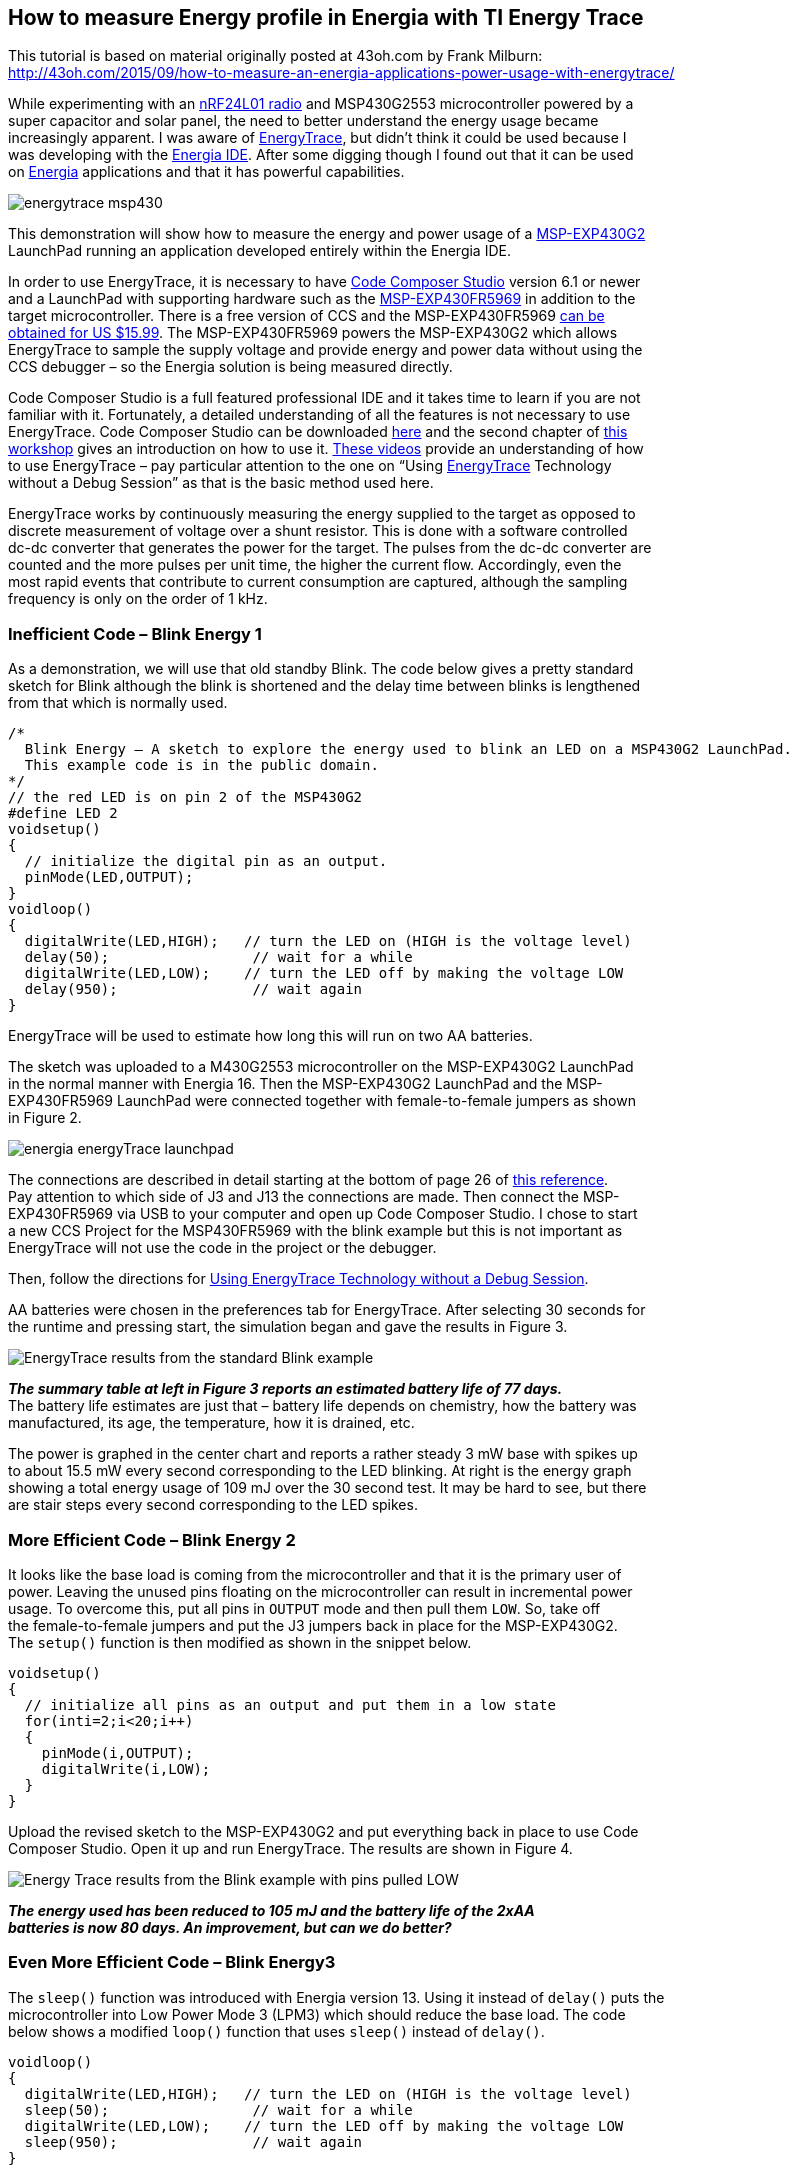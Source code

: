 == How to measure Energy profile in Energia with TI Energy Trace ==

This tutorial is based on material originally posted at 43oh.com by Frank Milburn: +
http://43oh.com/2015/09/how-to-measure-an-energia-applications-power-usage-with-energytrace/

While experimenting with an http://www.nordicsemi.com/eng/Products/2.4GHz-RF/nRF24LU1P[nRF24L01 radio] and MSP430G2553 microcontroller powered by a +
super capacitor and solar panel, the need to better understand the energy usage became +
increasingly apparent. I was aware of http://www.ti.com/tool/energytrace[EnergyTrace], but didn’t think it could be used because I +
was developing with the http://energia.nu/[Energia IDE]. After some digging though I found out that it can be used +
on http://energia.nu/[Energia] applications and that it has powerful capabilities.

image::energytrace_msp430.jpg[]

This demonstration will show how to measure the energy and power usage of a http://www.ti.com/tool/msp-exp430g2[MSP-EXP430G2] +
LaunchPad running an application developed entirely within the Energia IDE.

In order to use EnergyTrace, it is necessary to have http://www.ti.com/tool/ccstudio[Code Composer Studio] version 6.1 or newer +
and a LaunchPad with supporting hardware such as the http://www.ti.com/tool/msp-exp430fr5969[MSP-EXP430FR5969] in addition to the +
target microcontroller. There is a free version of CCS and the MSP-EXP430FR5969 https://store.ti.com/msp-exp430fr5969.aspx[can be +
obtained for US $15.99]. The MSP-EXP430FR5969 powers the MSP-EXP430G2 which allows +
EnergyTrace to sample the supply voltage and provide energy and power data without using the +
CCS debugger – so the Energia solution is being measured directly.

Code Composer Studio is a full featured professional IDE and it takes time to learn if you are not +
familiar with it. Fortunately, a detailed understanding of all the features is not necessary to use +
EnergyTrace. Code Composer Studio can be downloaded http://processors.wiki.ti.com/index.php/Download_CCS[here] and the second chapter of http://processors.wiki.ti.com/index.php/Getting_Started_with_the_MSP430_LaunchPad_Workshop[this +
workshop] gives an introduction on how to use it. https://myportal.ti.com/portal/dt?provider=TIPassLoginSingleContainer&lt=myti&j5=2&j3=1&goto=https%3A%2F%2Ffedid.ext.ti.com%3A443%2Ffedout%2Fe2e%2Findex.cgi[These videos] provide an understanding of how +
to use EnergyTrace – pay particular attention to the one on “Using http://www.ti.com/tool/EnergyTrace[EnergyTrace] Technology +
without a Debug Session” as that is the basic method used here.

EnergyTrace works by continuously measuring the energy supplied to the target as opposed to +
discrete measurement of voltage over a shunt resistor. This is done with a software controlled +
dc-dc converter that generates the power for the target. The pulses from the dc-dc converter are +
counted and the more pulses per unit time, the higher the current flow. Accordingly, even the +
most rapid events that contribute to current consumption are captured, although the sampling +
frequency is only on the order of 1 kHz.

=== Inefficient Code – Blink Energy 1 ===

As a demonstration, we will use that old standby Blink. The code below gives a pretty standard +
sketch for Blink although the blink is shortened and the delay time between blinks is lengthened +
from that which is normally used.

----
/*
  Blink Energy – A sketch to explore the energy used to blink an LED on a MSP430G2 LaunchPad.
  This example code is in the public domain.
*/
// the red LED is on pin 2 of the MSP430G2
#define LED 2
voidsetup()
{                
  // initialize the digital pin as an output.
  pinMode(LED,OUTPUT);    
}
voidloop()
{
  digitalWrite(LED,HIGH);   // turn the LED on (HIGH is the voltage level)
  delay(50);                 // wait for a while
  digitalWrite(LED,LOW);    // turn the LED off by making the voltage LOW
  delay(950);                // wait again
}
----

EnergyTrace will be used to estimate how long this will run on two AA batteries.

The sketch was uploaded to a M430G2553 microcontroller on the MSP-EXP430G2 LaunchPad +
in the normal manner with Energia 16. Then the MSP-EXP430G2 LaunchPad and the MSP- +
EXP430FR5969 LaunchPad were connected together with female-to-female jumpers as shown +
in Figure 2.

image::energia_energyTrace_launchpad.jpg[]

The connections are described in detail starting at the bottom of page 26 of http://www.ti.com/lit/an/slaa603/slaa603.pdf[this reference]. +
Pay attention to which side of J3 and J13 the connections are made. Then connect the MSP- +
EXP430FR5969 via USB to your computer and open up Code Composer Studio. I chose to start +
a new CCS Project for the MSP430FR5969 with the blink example but this is not important as +
EnergyTrace will not use the code in the project or the debugger.

Then, follow the directions for https://e2e.ti.com/blogs_/b/msp430blog/archive/2015/08/14/energytrace-simplifies-low-power-optimization[Using EnergyTrace Technology without a Debug Session].

AA batteries were chosen in the preferences tab for EnergyTrace. After selecting 30 seconds for +
the runtime and pressing start, the simulation began and gave the results in Figure 3.

image::EnergyTrace-results-from-the-standard-Blink-example.jpg[]

*_The summary table at left in Figure 3 reports an estimated battery life of 77 days._* +
The battery life estimates are just that – battery life depends on chemistry, how the battery was +
manufactured, its age, the temperature, how it is drained, etc.

The power is graphed in the center chart and reports a rather steady 3 mW base with spikes up +
to about 15.5 mW every second corresponding to the LED blinking. At right is the energy graph +
showing a total energy usage of 109 mJ over the 30 second test. It may be hard to see, but there +
are stair steps every second corresponding to the LED spikes.

=== More Efficient Code – Blink Energy 2 ===

It looks like the base load is coming from the microcontroller and that it is the primary user of +
power. Leaving the unused pins floating on the microcontroller can result in incremental power +
usage. To overcome this, put all pins in `OUTPUT` mode and then pull them `LOW`. So, take off +
the female-to-female jumpers and put the J3 jumpers back in place for the MSP-EXP430G2. +
The `setup()` function is then modified as shown in the snippet below.

----
voidsetup()
{                
  // initialize all pins as an output and put them in a low state
  for(inti=2;i<20;i++)
  {
    pinMode(i,OUTPUT);
    digitalWrite(i,LOW);
  }
}
----

Upload the revised sketch to the MSP-EXP430G2 and put everything back in place to use Code +
Composer Studio. Open it up and run EnergyTrace. The results are shown in Figure 4.

image::Energy-Trace-results-from-the-Blink-example-with-pins-pulled-LOW.jpg[]

*_The energy used has been reduced to 105 mJ and the battery life of the 2xAA +
batteries is now 80 days. An improvement, but can we do better?_*

=== Even More Efficient Code – Blink Energy3 ===

The `sleep()` function was introduced with Energia version 13. Using it instead of `delay()` puts the +
microcontroller into Low Power Mode 3 (LPM3) which should reduce the base load. The code +
below shows a modified `loop()` function that uses `sleep()` instead of `delay()`.

----
voidloop()
{
  digitalWrite(LED,HIGH);   // turn the LED on (HIGH is the voltage level)
  sleep(50);                 // wait for a while
  digitalWrite(LED,LOW);    // turn the LED off by making the voltage LOW
  sleep(950);                // wait again
}
----

The EnergyTrace results are shown in Figure 5.

image::EnergyTrace-results-from-the-Blink-example-with-pins-pulled-LOW-and-using-sleep.png[]

*_Impressive. The base has dropped to where it doesn’t show on the scale while in +
sleep mode and the total energy is reduced to 19.1 mJ. Battery life is up to 441 +
days now from 77 days in the first example. The energy chart now clearly shows +
the stair step that occurs when the LED is turned on._*

Two additional observations can be made from Figure 7. The first observation is that the spikes +
appear to be of uneven width and don’t always drop immediately to the base. The User’s Guide +
for Code Composer Studio contains the answers in the FAQ section of Chapter 3:

*Q: My Power graph seems to include noise. Is my board defective?*

_A: The power values shown in the Power graph are derived (that is, calculated) from the +
accumulated energy counted by the measurement system. When the target is consuming little +
energy, a small number of energy packets over time are supplied to the target, and the +
software needs to accumulate the dc-dc charge pulses over time before a new current value +
can be calculated. For currents under 1 µA, this can take up to one second, while for currents +
in the milliamp range, a current can be calculated every millisecond._

*Q: My power mode profile sometimes shows short periods of power modes that I +
haven’t used anywhere in my code. For example, I’m expecting a transition from +
active mode to LPM3, but I see a LPM2 during the transition.*

_A: When capturing in EnergyTrace++ mode, digital information is continuously collected +
from the target device. One piece of this information is the power mode control signals. +
Activation of low-power modes requires stepping through a number of intermediate states. +
Usually this happens too quickly to be captured by the trace function, but sometimes +
intermediate states can be captured and are displayed for a short period of time as valid low- +
power modes._

The second observation is that the period is longer between blinks with the `sleep()` function. +
This can occur because of the way `sleep()` is implemented and it may give lower timing +
resolution than `delay()`.

EnergyTrace can also compare the results between two cases as shown in Figure 6.

image::Comparison-of-standard-Blink-to-more-efficient-example.jpg[]

=== More on Energy Savings ===

Energia users interested in improving the energy efficiency of their applications should also be +
aware of the `sleepSeconds()`, `suspend()`, and `wakeup()` functions.

Briefly, `sleepSeconds()` should be used whenever the interval is 1 second or greater. The one +
second intervals of `sleepSeconds()` are relatively coarse and are subject to some inaccuracy.

The `suspend()` function puts the microcontroller into Low Power Mode 4 (LPM4) for very low +
power usage. It can then be woken with an external interrupt by the `wakeup()` function.

A https://forum.43oh.com/[search on 43oh will turn up a number of threads] with information on these functions and +
there is also a post on github https://github.com/fmilburn3/Energia_LPM[here] that demonstrates them. To get the full energy reductions and +
accuracy that are available on MSP430 microcontrollers though it is necessary to use Code +
Composer Studio with its full access to timers, lower energy states, and peripherals instead of +
Energia.

=== Summary ===

EnergyTrace can provide information on the energy usage of MSP430 processors to Energia +
users. It is necessary to have Code Composer Studio installed along with a LaunchPad having +
the necessary supporting hardware such as the MSP-EXP430FR5969. In this demonstration the +
estimated battery life of a simple example was increased from 77 days to 441 days – an increase +
of a factor of 5.7. The primary benefit came from using the `sleep()` function instead of `delay()`. A +
reduction in power usage from putting all pins in a known state was also demonstrated.

Other means of improving power usage using the `sleepSeconds()`, `suspend()`, and `wakeup()` +
functions were briefly introduced. Energia users should be aware that `sleep()` and `sleepSeconds()` +
may result in less accurate sleep intervals.